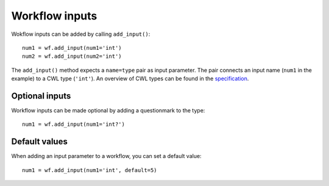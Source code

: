 Workflow inputs
===============

Wokflow inputs can be added by calling ``add_input()``:
::

	num1 = wf.add_input(num1='int')
	num2 = wf.add_input(num2='int')

The ``add_input()`` method expects a ``name=type`` pair as input parameter.
The pair connects an input name (``num1`` in the example) to a CWL type
(``'int'``). An overview of CWL types can be found in the
`specification <http://www.commonwl.org/v1.0/Workflow.html#CWLType>`_.

Optional inputs
###############

Workflow inputs can be made optional by adding a questionmark to the type:
::

	num1 = wf.add_input(num1='int?')

Default values
##############

When adding an input parameter to a workflow, you can set a default value:
::

	num1 = wf.add_input(num1='int', default=5)

